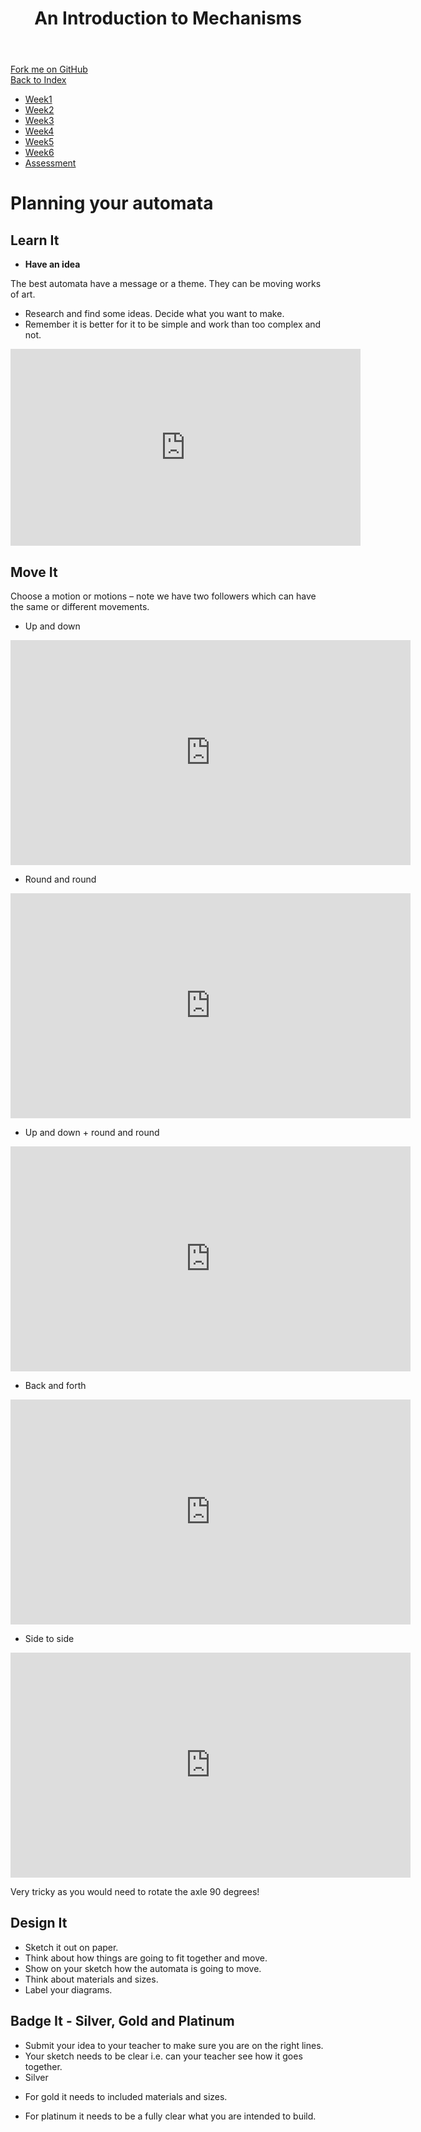 #+STARTUP:indent
#+HTML_HEAD: <link rel="stylesheet" type="text/css" href="css/styles.css"/>
#+HTML_HEAD_EXTRA: <link href='http://fonts.googleapis.com/css?family=Ubuntu+Mono|Ubuntu' rel='stylesheet' type='text/css'>
#+OPTIONS: f:nil author:nil num:1 creator:nil timestamp:nil toc:nil
#+TITLE: An Introduction to Mechanisms
#+AUTHOR: Paul Dougall

#+BEGIN_HTML
<div class="github-fork-ribbon-wrapper left">
        <div class="github-fork-ribbon">
            <a href="https://github.com/MarcScott/7-SC-Mechanisms">Fork me on GitHub</a>
        </div>
    </div>
    <div class="github-fork-ribbon-wrapper right-bottom">
        <div class="github-fork-ribbon">
            <a href="../index.html">Back to Index</a>
        </div>
    </div>
<div id="stickyribbon">
    <ul>
      <li><a href="1_Lesson.html">Week1</a></li>
      <li><a href="2_Lesson.html">Week2</a></li>
      <li><a href="3_Lesson.html">Week3</a></li>
      <li><a href="4_Lesson.html">Week4</a></li>
      <li><a href="5_Lesson.html">Week5</a></li>
      <li><a href="6_Lesson.html">Week6</a></li>
      <li><a href="assessment.html">Assessment</a></li>
    </ul>
  </div>
#+END_HTML

* COMMENT Use as a template
:PROPERTIES:
:HTML_CONTAINER_CLASS: activity
:END:
** Learn It
:PROPERTIES:
:HTML_CONTAINER_CLASS: learn
:END:

** Research It
:PROPERTIES:
:HTML_CONTAINER_CLASS: research
:END:

** Design It
:PROPERTIES:
:HTML_CONTAINER_CLASS: design
:END:

** Build It
:PROPERTIES:
:HTML_CONTAINER_CLASS: build
:END:

** Test It
:PROPERTIES:
:HTML_CONTAINER_CLASS: test
:END:

** Run It
:PROPERTIES:
:HTML_CONTAINER_CLASS: run
:END:

** Document It
:PROPERTIES:
:HTML_CONTAINER_CLASS: document
:END:

** Code It
:PROPERTIES:
:HTML_CONTAINER_CLASS: code
:END:

** Program It
:PROPERTIES:
:HTML_CONTAINER_CLASS: program
:END:

** Try It
:PROPERTIES:
:HTML_CONTAINER_CLASS: try
:END:

** Badge It
:PROPERTIES:
:HTML_CONTAINER_CLASS: badge
:END:

** Save It
:PROPERTIES:
:HTML_CONTAINER_CLASS: save
:END:

* Planning your automata
:PROPERTIES:
:HTML_CONTAINER_CLASS: activity
:END:
** Learn It
:PROPERTIES:
:HTML_CONTAINER_CLASS: learn
:END:
- *Have an idea* 
The best automata have a message or a theme. They can be moving works of art.
#+BEGIN_HTML

<img src="img/tools.gif" alt="tools.gif">
<img src="img/tweetie.gif" alt="tweetie.gif">
#+END_HTML

- Research and find some ideas. Decide what you want to make.  
- Remember it is better for it to be simple and work than too complex and not. 
#+BEGIN_HTML
<iframe width="560" height="315" src="https://www.youtube.com/embed/2iogj3dlEBU" frameborder="0" allow="accelerometer; autoplay; encrypted-media; gyroscope; picture-in-picture" allowfullscreen></iframe>
#+END_HTML
** Move It
:PROPERTIES:
:HTML_CONTAINER_CLASS: learn
:END:

Choose a motion or motions – note we have two followers which can have the same or different movements.
- Up and down
#+BEGIN_HTML
<iframe src="https://player.vimeo.com/video/103386101?color=ffffff&title=0&byline=0&portrait=0" width="640" height="360" frameborder="0" allow="autoplay; fullscreen" allowfullscreen></iframe>
#+END_HTML

- Round and round
#+BEGIN_HTML
<iframe src="https://player.vimeo.com/video/112753108?color=ffffff&title=0&byline=0&portrait=0" width="640" height="360" frameborder="0" allow="autoplay; fullscreen" allowfullscreen></iframe>
#+END_HTML

- Up and down + round and round

#+BEGIN_HTML
<iframe src="https://player.vimeo.com/video/112753113?color=ffffff&title=0&byline=0&portrait=0" width="640" height="360" frameborder="0" allow="autoplay; fullscreen" allowfullscreen></iframe>
#+END_HTML

- Back and forth
#+BEGIN_HTML
<iframe src="https://player.vimeo.com/video/112753107?color=ffffff&title=0&byline=0&portrait=0" width="640" height="360" frameborder="0" allow="autoplay; fullscreen" allowfullscreen></iframe>
#+END_HTML

- Side to side
#+BEGIN_HTML
<iframe src="https://player.vimeo.com/video/112753109?color=ffffff&title=0&byline=0&portrait=0" width="640" height="360" frameborder="0" allow="autoplay; fullscreen" allowfullscreen></iframe>
#+END_HTML
 Very tricky as you would need to rotate the axle 90 degrees!

** Design It
:PROPERTIES:
:HTML_CONTAINER_CLASS: design
:END:
- Sketch it out on paper. 
- Think about how things are going to fit together and move. 
- Show on your sketch how the automata is going to move.
- Think about materials and sizes. 
- Label your diagrams.

** Badge It - Silver, Gold and Platinum
:PROPERTIES:
:HTML_CONTAINER_CLASS: badge
:END:
- Submit your idea to your teacher to make sure you are on the right lines.
- Your sketch needs to be clear i.e. can your teacher see how it goes together.
- Silver
[[./img/silver.JPG]]
- For gold it needs to included materials and sizes.
[[./img/gold.JPG]]
- For platinum it needs to be a fully clear what you are intended to build.
[[./img/platinum.JPG]]

